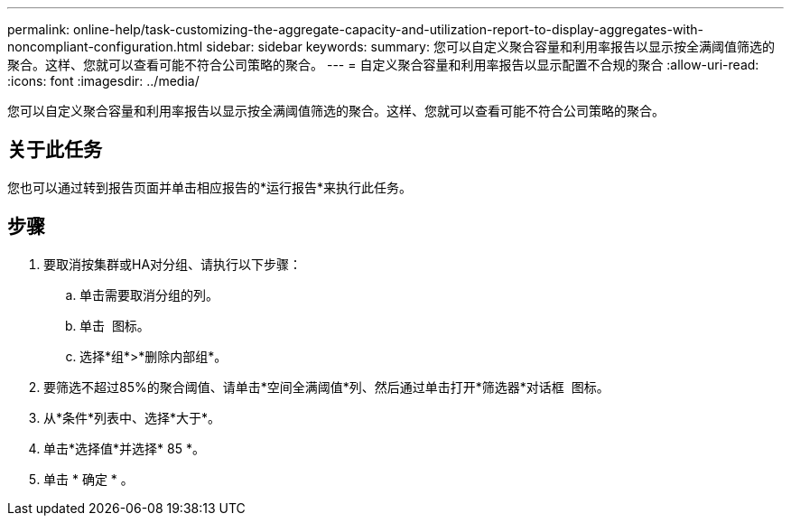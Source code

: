 ---
permalink: online-help/task-customizing-the-aggregate-capacity-and-utilization-report-to-display-aggregates-with-noncompliant-configuration.html 
sidebar: sidebar 
keywords:  
summary: 您可以自定义聚合容量和利用率报告以显示按全满阈值筛选的聚合。这样、您就可以查看可能不符合公司策略的聚合。 
---
= 自定义聚合容量和利用率报告以显示配置不合规的聚合
:allow-uri-read: 
:icons: font
:imagesdir: ../media/


[role="lead"]
您可以自定义聚合容量和利用率报告以显示按全满阈值筛选的聚合。这样、您就可以查看可能不符合公司策略的聚合。



== 关于此任务

您也可以通过转到报告页面并单击相应报告的*运行报告*来执行此任务。



== 步骤

. 要取消按集群或HA对分组、请执行以下步骤：
+
.. 单击需要取消分组的列。
.. 单击 image:../media/click-to-see-menu.gif[""] 图标。
.. 选择*组*>*删除内部组*。


. 要筛选不超过85%的聚合阈值、请单击*空间全满阈值*列、然后通过单击打开*筛选器*对话框 image:../media/click-to-filter.gif[""] 图标。
. 从*条件*列表中、选择*大于*。
. 单击*选择值*并选择* 85 *。
. 单击 * 确定 * 。

